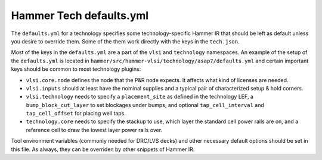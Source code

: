 .. _tech-defaults:

Hammer Tech defaults.yml
===============================

The ``defaults.yml`` for a technology specifies some technology-specific Hammer IR that should be left as default unless you desire to override them. Some of the them work directly with the keys in the ``tech.json``.

Most of the keys in the ``defaults.yml`` are a part of the ``vlsi`` and ``technology`` namespaces. An example of the setup of the ``defaults.yml`` is located in ``hammer/src/hammer-vlsi/technology/asap7/defaults.yml`` and certain important keys should be common to most technology plugins:

* ``vlsi.core.node`` defines the node that the P&R node expects. It affects what kind of licenses are needed.
* ``vlsi.inputs`` should at least have the nominal supplies and a typical pair of characterized setup & hold corners.
* ``vlsi.technology`` needs to specify a ``placement_site`` as defined in the technology LEF, a ``bump_block_cut_layer`` to set blockages under bumps, and optional ``tap_cell_interval`` and ``tap_cell_offset`` for placing well taps.
* ``technology.core`` needs to specify the stackup to use, which layer the standard cell power rails are on, and a reference cell to draw the lowest layer power rails over.

Tool environment variables (commonly needed for DRC/LVS decks) and other necessary default options should be set in this file. As always, they can be overriden by other snippets of Hammer IR.
